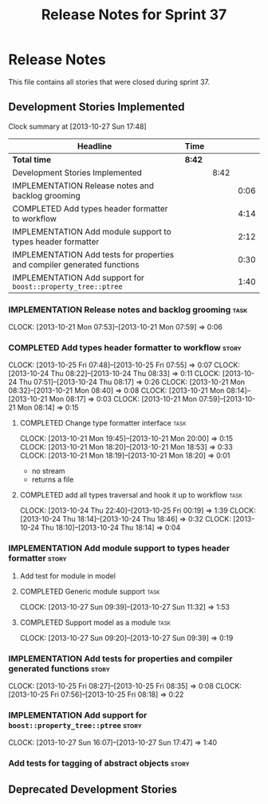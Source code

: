 #+title: Release Notes for Sprint 37
#+options: date:nil toc:nil author:nil num:nil
#+todo: ANALYSIS IMPLEMENTATION TESTING | COMPLETED CANCELLED
#+tags: story(s) epic(e) task(t) note(n) spike(p)

* Release Notes

This file contains all stories that were closed during sprint 37.

** Development Stories Implemented

#+begin: clocktable :maxlevel 3 :scope subtree
Clock summary at [2013-10-27 Sun 17:48]

| Headline                                                                 | Time   |      |      |
|--------------------------------------------------------------------------+--------+------+------|
| *Total time*                                                             | *8:42* |      |      |
|--------------------------------------------------------------------------+--------+------+------|
| Development Stories Implemented                                          |        | 8:42 |      |
| IMPLEMENTATION Release notes and backlog grooming                        |        |      | 0:06 |
| COMPLETED Add types header formatter to workflow                         |        |      | 4:14 |
| IMPLEMENTATION Add module support to types header formatter              |        |      | 2:12 |
| IMPLEMENTATION Add tests for properties and compiler generated functions |        |      | 0:30 |
| IMPLEMENTATION Add support for =boost::property_tree::ptree=             |        |      | 1:40 |
#+end:

*** IMPLEMENTATION Release notes and backlog grooming                  :task:
    CLOCK: [2013-10-21 Mon 07:53]--[2013-10-21 Mon 07:59] =>  0:06

*** COMPLETED Add types header formatter to workflow                  :story:
    CLOSED: [2013-10-24 Thu 20:28]
    CLOCK: [2013-10-25 Fri 07:48]--[2013-10-25 Fri 07:55] =>  0:07
    CLOCK: [2013-10-24 Thu 08:22]--[2013-10-24 Thu 08:33] =>  0:11
    CLOCK: [2013-10-24 Thu 07:51]--[2013-10-24 Thu 08:17] =>  0:26
    CLOCK: [2013-10-21 Mon 08:32]--[2013-10-21 Mon 08:40] =>  0:08
    CLOCK: [2013-10-21 Mon 08:14]--[2013-10-21 Mon 08:17] =>  0:03
    CLOCK: [2013-10-21 Mon 07:59]--[2013-10-21 Mon 08:14] =>  0:15

**** COMPLETED Change type formatter interface                         :task:
     CLOSED: [2013-10-21 Mon 20:44]
     CLOCK: [2013-10-21 Mon 19:45]--[2013-10-21 Mon 20:00] =>  0:15
     CLOCK: [2013-10-21 Mon 18:20]--[2013-10-21 Mon 18:53] =>  0:33
     CLOCK: [2013-10-21 Mon 18:19]--[2013-10-21 Mon 18:20] =>  0:01

- no stream
- returns a file

**** COMPLETED add all types traversal and hook it up to workflow      :task:
     CLOSED: [2013-10-25 Fri 00:19]
     CLOCK: [2013-10-24 Thu 22:40]--[2013-10-25 Fri 00:19] =>  1:39
     CLOCK: [2013-10-24 Thu 18:14]--[2013-10-24 Thu 18:46] =>  0:32
     CLOCK: [2013-10-24 Thu 18:10]--[2013-10-24 Thu 18:14] =>  0:04

*** IMPLEMENTATION Add module support to types header formatter       :story:
**** Add test for module in model
**** COMPLETED Generic module support                                  :task:
     CLOSED: [2013-10-27 Sun 11:33]
     CLOCK: [2013-10-27 Sun 09:39]--[2013-10-27 Sun 11:32] =>  1:53

**** COMPLETED Support model as a module                               :task:
     CLOSED: [2013-10-27 Sun 11:33]
     CLOCK: [2013-10-27 Sun 09:20]--[2013-10-27 Sun 09:39] =>  0:19

*** IMPLEMENTATION Add tests for properties and compiler generated functions :story:
    CLOCK: [2013-10-25 Fri 08:27]--[2013-10-25 Fri 08:35] =>  0:08
    CLOCK: [2013-10-25 Fri 07:56]--[2013-10-25 Fri 08:18] =>  0:22

*** IMPLEMENTATION Add support for =boost::property_tree::ptree=      :story:
    CLOCK: [2013-10-27 Sun 16:07]--[2013-10-27 Sun 17:47] =>  1:40

*** Add tests for tagging of abstract objects                         :story:

** Deprecated Development Stories
